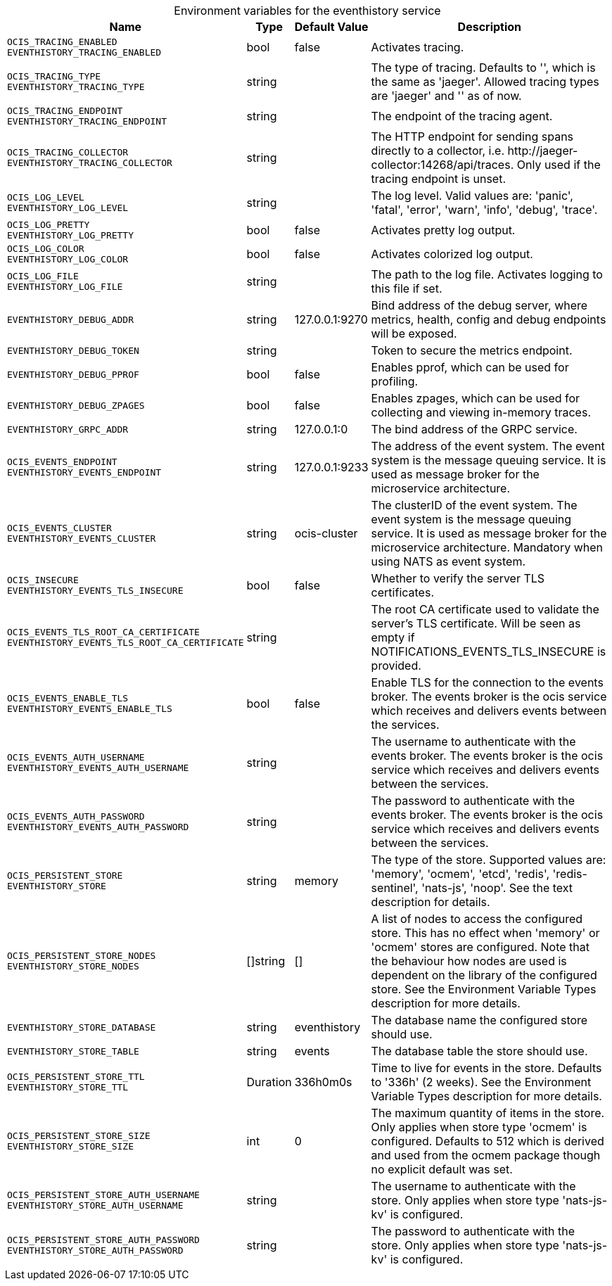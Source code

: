 // set the attribute to true or leave empty, true without any quotes.

:show-deprecation: false

ifeval::[{show-deprecation} == true]

[#deprecation-note-2024-03-07-00-45-15]
[caption=]
.Deprecation notes for the eventhistory service
[width="100%",cols="~,~,~,~",options="header"]
|===
| Deprecation Info
| Deprecation Version
| Removal Version
| Deprecation Replacement
|===

endif::[]

[caption=]
.Environment variables for the eventhistory service
[width="100%",cols="~,~,~,~",options="header"]
|===
| Name
| Type
| Default Value
| Description

a|`OCIS_TRACING_ENABLED` +
`EVENTHISTORY_TRACING_ENABLED` +

a| [subs=-attributes]
++bool ++
a| [subs=-attributes]
++false ++
a| [subs=-attributes]
Activates tracing.

a|`OCIS_TRACING_TYPE` +
`EVENTHISTORY_TRACING_TYPE` +

a| [subs=-attributes]
++string ++
a| [subs=-attributes]
++ ++
a| [subs=-attributes]
The type of tracing. Defaults to '', which is the same as 'jaeger'. Allowed tracing types are 'jaeger' and '' as of now.

a|`OCIS_TRACING_ENDPOINT` +
`EVENTHISTORY_TRACING_ENDPOINT` +

a| [subs=-attributes]
++string ++
a| [subs=-attributes]
++ ++
a| [subs=-attributes]
The endpoint of the tracing agent.

a|`OCIS_TRACING_COLLECTOR` +
`EVENTHISTORY_TRACING_COLLECTOR` +

a| [subs=-attributes]
++string ++
a| [subs=-attributes]
++ ++
a| [subs=-attributes]
The HTTP endpoint for sending spans directly to a collector, i.e. \http://jaeger-collector:14268/api/traces. Only used if the tracing endpoint is unset.

a|`OCIS_LOG_LEVEL` +
`EVENTHISTORY_LOG_LEVEL` +

a| [subs=-attributes]
++string ++
a| [subs=-attributes]
++ ++
a| [subs=-attributes]
The log level. Valid values are: 'panic', 'fatal', 'error', 'warn', 'info', 'debug', 'trace'.

a|`OCIS_LOG_PRETTY` +
`EVENTHISTORY_LOG_PRETTY` +

a| [subs=-attributes]
++bool ++
a| [subs=-attributes]
++false ++
a| [subs=-attributes]
Activates pretty log output.

a|`OCIS_LOG_COLOR` +
`EVENTHISTORY_LOG_COLOR` +

a| [subs=-attributes]
++bool ++
a| [subs=-attributes]
++false ++
a| [subs=-attributes]
Activates colorized log output.

a|`OCIS_LOG_FILE` +
`EVENTHISTORY_LOG_FILE` +

a| [subs=-attributes]
++string ++
a| [subs=-attributes]
++ ++
a| [subs=-attributes]
The path to the log file. Activates logging to this file if set.

a|`EVENTHISTORY_DEBUG_ADDR` +

a| [subs=-attributes]
++string ++
a| [subs=-attributes]
++127.0.0.1:9270 ++
a| [subs=-attributes]
Bind address of the debug server, where metrics, health, config and debug endpoints will be exposed.

a|`EVENTHISTORY_DEBUG_TOKEN` +

a| [subs=-attributes]
++string ++
a| [subs=-attributes]
++ ++
a| [subs=-attributes]
Token to secure the metrics endpoint.

a|`EVENTHISTORY_DEBUG_PPROF` +

a| [subs=-attributes]
++bool ++
a| [subs=-attributes]
++false ++
a| [subs=-attributes]
Enables pprof, which can be used for profiling.

a|`EVENTHISTORY_DEBUG_ZPAGES` +

a| [subs=-attributes]
++bool ++
a| [subs=-attributes]
++false ++
a| [subs=-attributes]
Enables zpages, which can be used for collecting and viewing in-memory traces.

a|`EVENTHISTORY_GRPC_ADDR` +

a| [subs=-attributes]
++string ++
a| [subs=-attributes]
++127.0.0.1:0 ++
a| [subs=-attributes]
The bind address of the GRPC service.

a|`OCIS_EVENTS_ENDPOINT` +
`EVENTHISTORY_EVENTS_ENDPOINT` +

a| [subs=-attributes]
++string ++
a| [subs=-attributes]
++127.0.0.1:9233 ++
a| [subs=-attributes]
The address of the event system. The event system is the message queuing service. It is used as message broker for the microservice architecture.

a|`OCIS_EVENTS_CLUSTER` +
`EVENTHISTORY_EVENTS_CLUSTER` +

a| [subs=-attributes]
++string ++
a| [subs=-attributes]
++ocis-cluster ++
a| [subs=-attributes]
The clusterID of the event system. The event system is the message queuing service. It is used as message broker for the microservice architecture. Mandatory when using NATS as event system.

a|`OCIS_INSECURE` +
`EVENTHISTORY_EVENTS_TLS_INSECURE` +

a| [subs=-attributes]
++bool ++
a| [subs=-attributes]
++false ++
a| [subs=-attributes]
Whether to verify the server TLS certificates.

a|`OCIS_EVENTS_TLS_ROOT_CA_CERTIFICATE` +
`EVENTHISTORY_EVENTS_TLS_ROOT_CA_CERTIFICATE` +

a| [subs=-attributes]
++string ++
a| [subs=-attributes]
++ ++
a| [subs=-attributes]
The root CA certificate used to validate the server's TLS certificate. Will be seen as empty if NOTIFICATIONS_EVENTS_TLS_INSECURE is provided.

a|`OCIS_EVENTS_ENABLE_TLS` +
`EVENTHISTORY_EVENTS_ENABLE_TLS` +

a| [subs=-attributes]
++bool ++
a| [subs=-attributes]
++false ++
a| [subs=-attributes]
Enable TLS for the connection to the events broker. The events broker is the ocis service which receives and delivers events between the services.

a|`OCIS_EVENTS_AUTH_USERNAME` +
`EVENTHISTORY_EVENTS_AUTH_USERNAME` +

a| [subs=-attributes]
++string ++
a| [subs=-attributes]
++ ++
a| [subs=-attributes]
The username to authenticate with the events broker. The events broker is the ocis service which receives and delivers events between the services.

a|`OCIS_EVENTS_AUTH_PASSWORD` +
`EVENTHISTORY_EVENTS_AUTH_PASSWORD` +

a| [subs=-attributes]
++string ++
a| [subs=-attributes]
++ ++
a| [subs=-attributes]
The password to authenticate with the events broker. The events broker is the ocis service which receives and delivers events between the services.

a|`OCIS_PERSISTENT_STORE` +
`EVENTHISTORY_STORE` +

a| [subs=-attributes]
++string ++
a| [subs=-attributes]
++memory ++
a| [subs=-attributes]
The type of the store. Supported values are: 'memory', 'ocmem', 'etcd', 'redis', 'redis-sentinel', 'nats-js', 'noop'. See the text description for details.

a|`OCIS_PERSISTENT_STORE_NODES` +
`EVENTHISTORY_STORE_NODES` +

a| [subs=-attributes]
++[]string ++
a| [subs=-attributes]
++[] ++
a| [subs=-attributes]
A list of nodes to access the configured store. This has no effect when 'memory' or 'ocmem' stores are configured. Note that the behaviour how nodes are used is dependent on the library of the configured store. See the Environment Variable Types description for more details.

a|`EVENTHISTORY_STORE_DATABASE` +

a| [subs=-attributes]
++string ++
a| [subs=-attributes]
++eventhistory ++
a| [subs=-attributes]
The database name the configured store should use.

a|`EVENTHISTORY_STORE_TABLE` +

a| [subs=-attributes]
++string ++
a| [subs=-attributes]
++events ++
a| [subs=-attributes]
The database table the store should use.

a|`OCIS_PERSISTENT_STORE_TTL` +
`EVENTHISTORY_STORE_TTL` +

a| [subs=-attributes]
++Duration ++
a| [subs=-attributes]
++336h0m0s ++
a| [subs=-attributes]
Time to live for events in the store. Defaults to '336h' (2 weeks). See the Environment Variable Types description for more details.

a|`OCIS_PERSISTENT_STORE_SIZE` +
`EVENTHISTORY_STORE_SIZE` +

a| [subs=-attributes]
++int ++
a| [subs=-attributes]
++0 ++
a| [subs=-attributes]
The maximum quantity of items in the store. Only applies when store type 'ocmem' is configured. Defaults to 512 which is derived and used from the ocmem package though no explicit default was set.

a|`OCIS_PERSISTENT_STORE_AUTH_USERNAME` +
`EVENTHISTORY_STORE_AUTH_USERNAME` +

a| [subs=-attributes]
++string ++
a| [subs=-attributes]
++ ++
a| [subs=-attributes]
The username to authenticate with the store. Only applies when store type 'nats-js-kv' is configured.

a|`OCIS_PERSISTENT_STORE_AUTH_PASSWORD` +
`EVENTHISTORY_STORE_AUTH_PASSWORD` +

a| [subs=-attributes]
++string ++
a| [subs=-attributes]
++ ++
a| [subs=-attributes]
The password to authenticate with the store. Only applies when store type 'nats-js-kv' is configured.
|===

